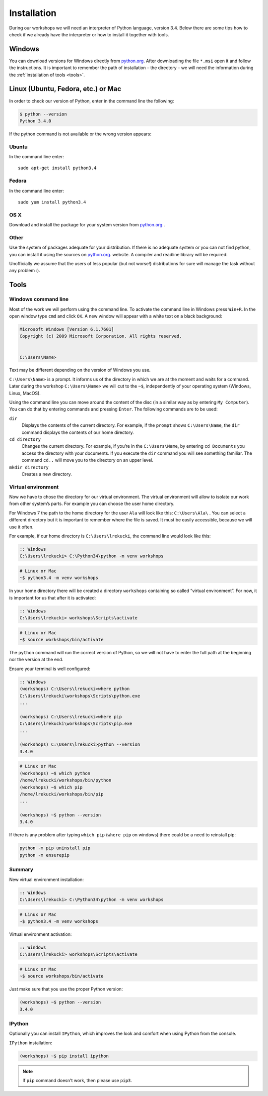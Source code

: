 ============
Installation
============

During our workshops we will need an interpreter of Python language, version 3.4. Below there are some tips how to check if we already have the interpreter or how to install it together with tools.

Windows
=======

You can download versions for Windows directly from `python.org`_.
After downloading the file  ``*.msi`` open it and follow the instructions.
It is important to remember the path of installation – the directory – we will need the information during the :ref:`installation of tools <tools>`.


Linux (Ubuntu, Fedora, etc.) or Mac
===================================

In order to check our version of Python, enter in the command line the following:

.. code-block:: sh

    $ python --version
    Python 3.4.0

If the python command is not available or the wrong version appears:

Ubuntu
------

In the command line enter::

    sudo apt-get install python3.4

Fedora
------

In the command line enter::

    sudo yum install python3.4

OS X
----

Download and install the package for your system version from `python.org`_ .


Other
-----

Use the system of packages adequate for your distribution. If there is no adequate system
or you can not find python, you can install it using the sources on `python.org`_. website.
A compiler and readline library will be required.

Unofficially we assume that the users of less popular (but not worse!) distributions
for sure will manage the task without any problem :).



.. _tools:

Tools
=====

Windows command line
--------------------

Most of the work we will perform using the command line. To activate the command line in Windows
press ``Win+R``. In the open window type ``cmd`` and click ``OK``.
A new window will appear with a white text on a black background:

.. code-block:: bat

    Microsoft Windows [Version 6.1.7601]
    Copyright (c) 2009 Microsoft Corporation. All rights reserved.


    C:\Users\Name>

Text may be different depending on the version of Windows you use.

``C:\Users\Name>``  is a prompt. It informs us of the directory in which we are
at the moment and waits for a command.
Later during the workshop ``C:\Users\Name>`` we will cut to the  ``~$``, independently of your
operating system (Windows, Linux, MacOS).

Using the command line you can move around the content of the disc (in a similar way as by entering
``My Computer``).  You can do that by entering commands and pressing ``Enter``.
The following commands are to be used:

``dir``
    Displays the contents of the current directory. For example, if the ``prompt``
    shows  ``C:\Users\Name``, the ``dir`` command displays the contents of our home directory.

``cd directory``
    Changes the current directory. For example, if you’re in the ``C:\Users\Name``,
    by entering ``cd Documents`` you access the directory with your documents. If you execute the
    ``dir`` command you will see something familiar.
    The command  ``cd..`` will move you to the directory on an upper level.

``mkdir directory``
    Creates a new directory.


Virtual environment
-------------------

Now we have to chose the directory for our virtual environment. The virtual environment will allow to
isolate our work from other system’s parts. For example you can choose the user home directory.

 For Windows 7 the path to the home directory for the user  ``Ala`` will look like this:
``C:\Users\Ala\`` . You can select a different directory but it is important to remember where the
file is saved. It must be easily accessible, because we will use it often. 

For example, if our home directory is ``C:\Users\lrekucki``, the command line would look like this:

.. code-block:: bat

    :: Windows
    C:\Users\lrekucki> C:\Python34\python -m venv workshops

.. code-block:: sh

    # Linux or Mac
    ~$ python3.4 -m venv workshops


In your home directory there will be created a directory ``workshops`` containing so called “virtual
environment”.
For now, it is important for us that after it is activated:

.. code-block:: bat

    :: Windows
    C:\Users\lrekucki> workshops\Scripts\activate

.. code-block:: sh

    # Linux or Mac
    ~$ source workshops/bin/activate

The ``python`` command will run the correct version of Python, so we will not have to enter the full
path at the beginning nor the version at the end.


Ensure your terminal is well configured:

.. code-block:: bat

    :: Windows
    (workshops) C:\Users\lrekucki>where python
    C:\Users\lrekucki\workshops\Scripts\python.exe
    ...

    (workshops) C:\Users\lrekucki>where pip
    C:\Users\lrekucki\workshops\Scripts\pip.exe
    ...

    (workshops) C:\Users\lrekucki>python --version
    3.4.0

.. code-block:: sh

    # Linux or Mac
    (workshops) ~$ which python
    /home/lrekucki/workshops/bin/python
    (workshops) ~$ which pip
    /home/lrekucki/workshops/bin/pip
    ...

    (workshops) ~$ python --version
    3.4.0


.. _python.org: http://python.org/download/releases/3.4.0/

If there is any problem after typing ``which pip`` (``where pip`` on windows) there could be a need to reinstall pip:

.. code-block:: sh

    python -m pip uninstall pip
    python -m ensurepip

Summary
-------

New virtual environment installation:

.. code-block:: bat

    :: Windows
    C:\Users\lrekucki> C:\Python34\python -m venv workshops

.. code-block:: sh

    # Linux or Mac
    ~$ python3.4 -m venv workshops

Virtual environment activation:

.. code-block:: bat

    :: Windows
    C:\Users\lrekucki> workshops\Scripts\activate

.. code-block:: sh

    # Linux or Mac
    ~$ source workshops/bin/activate

Just make sure that you use the proper Python version:

.. code-block:: sh

    (workshops) ~$ python --version
    3.4.0


IPython
-------

Optionally you can install ``IPython``, which improves the look and comfort when using Python
from the console.

``IPython`` installation:

.. code-block:: sh

    (workshops) ~$ pip install ipython

    
.. note::

   If ``pip`` command doesn't work, then please use ``pip3``.
